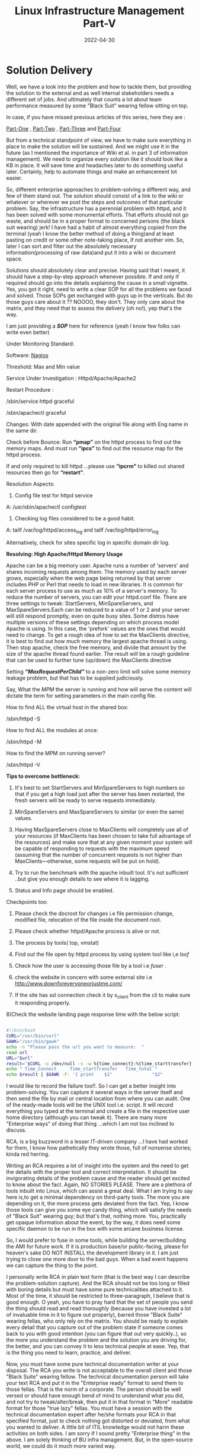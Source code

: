 ﻿#+BLOG: Unixbhaskar's Blog
#+POSTID: 997
#+title: Linux Infrastructure Management Part-V
#+date: 2022-04-30
#+tags: Technical

* *Solution Delivery*

Well, we have a look into the problem and how to tackle them, but providing the
solution to the external and as well internal stakeholders needs a different set
of jobs. And ultimately that counts a lot about team performance measured by
some "Black Suit" wearing fellow sitting on top.

In case, if you have missed previous articles of this series, here they are :

[[https://unixbhaskar.wordpress.com/2022/04/26/linux-infrastructure-management-part-i/][Part-One]] , [[https://unixbhaskar.wordpress.com/2022/04/27/linux-infrastructure-management-part-ii/][Part-Two]] , [[https://unixbhaskar.wordpress.com/2022/04/28/linux-infrastructure-management-part-iii/][Part-Three]] and [[https://unixbhaskar.wordpress.com/2022/04/29/linux-infrastructure-management-part-iv/][Part-Four]]

But from a technical standpoint of view, we have to make sure everything in
place to make the solution will be sustained. And we might use it in the future
(as I mentioned the importance of Wiki et al. in part 3 of information
management). We need to organize every solution like it should look like a KB in
place. It will save time and headaches later to do something useful
later. Certainly, help to automate things and make an enhancement lot easier.

So, different enterprise approaches to problem-solving a different way, and few
of them stand out. The solution should consist of a link to the wiki or whatever
or wherever we post the steps and outcomes of that particular problem. Say, the
infrastructure has a perennial problem with httpd, and it has been solved with
some monumental efforts. That efforts should not go waste, and should be in a
proper format to concerned persons (the black suit wearing) jerk! I have had a
habit of almost everything copied from the terminal (yeah I know the better
method of doing a thing)and at least pasting on credit or some other note-taking
place, if not another vim. So, later I can sort and filter out the absolutely
necessary information(processing of raw data)and put it into a wiki or document
space.

Solutions should absolutely clear and precise. Having said that I meant, it
should have a step-by-step approach whenever possible. If and only if required
should go into the details explaining the cause in a small vignette. Yes, you
got it right, need to write a clear SOP for all the problems we faced and
solved. Those SOPs get exchanged with guys up in the verticals. But do those
guys care about it ?? NOOOO, they don't. They only care about the matrix, and
they need that to assess the delivery (oh no!), yep that's the way.

I am just providing a */SOP/* here for reference (yeah I know few folks can write
even better)

Under Monitoring Standard:

Software: [[https://www.nagios.org/][Nagios]]

Threshold: Max and Min value


Service Under Investigation : Httpd/Apache/Apache2

Restart Procedure :

/sbin/service httpd graceful

/sbin/apachectl  graceful

Changes: With date appended with the original file along with Eng name in the same dir.

Check before Bounce: Run *“pmap”* on the httpd process to find out the memory
maps. And must run *“ipcs”* to find out the resource map for the httpd process.

If and only required to kill httpd ...please use *“ipcrm”* to killed out shared resources then go for *“restart”*.


Resolution Aspects:

1) Config file test for httpd service

A: /usr/sbin/apachectl configtest

2)   Checking log files considered to be a good habit.

A: tailf /var/log/httpd/access_log  and tailf /var/log/httpd/error_log

Alternatively, check for sites specific log in specific domain dir log.

**Resolving: High Apache/Httpd Memory Usage**

Apache can be a big memory user. Apache runs a number of 'servers' and shares
incoming requests among them. The memory used by each server grows, especially
when the web page being returned by that server includes PHP or Perl that needs
to load in new libraries. It is common for each server process to use as much as
10% of a server's memory.  To reduce the number of servers, you can edit your
httpd.conf file. There are three settings to tweak: StartServers,
MinSpareServers, and MaxSpareServers.Each can be reduced to a value of 1 or 2
and your server will still respond promptly, even on quite busy sites. Some
distros have multiple versions of these settings depending on which process
model Apache is using. In this case, the 'prefork' values are the ones that
would need to change.  To get a rough idea of how to set the MaxClients
directive, it is best to find out how much memory the largest apache thread is
using. Then stop apache, check the free memory, and divide that amount by the
size of the apache thread found earlier. The result will be a rough guideline
that can be used to further tune (up/down) the MaxClients directive

Setting */“MaxRequestPerChild”/* to a non-zero limit will solve some memory leakage
problem, but that has to be supplied judiciously.

Say, What the /MPM/ the server is running and how will serve the content will
dictate the term for setting parameters in the main config file.

How to find ALL the virtual host in the shared box:

/sbin/httpd -S


How to find ALL the modules at once:

/sbin/httpd -M

How to find the MPM on running server?

/sbin/httpd -V


*Tips to overcome bottleneck:*

1) It's best to set StartServers and MinSpareServers to high numbers so that if
   you get a high load just after the server has been restarted, the fresh
   servers will be ready to serve requests immediately.

2) MinSpareServers and MaxSpareServers to similar (or even the same) values.

3) Having MaxSpareServers close to MaxClients will completely use all of your
   resources (if MaxClients has been chosen to take full advantage of the
   resources) and make sure that at any given moment your system will be capable
   of responding to requests with the maximum speed (assuming that the number of
   concurrent requests is not higher than MaxClients—otherwise, some requests
   will be put on hold).

3) Try to run the benchmark with the apache inbuilt tool. It's not sufficient
   ..but give you enough details to see where it is lagging.

4) Status and Info page should be enabled.


Checkpoints too:

1) Please check the docroot for changes i.e file permission change, modified file, relocation of the file inside the document root.

2) Please check whether httpd/Apache process is alive or not.

3) The process by tools( top, vmstat)

4) Find out the file open by httpd process by using system tool like i,e /lsof/

5) Check how the user is accessing those file by a tool i.e /fuser/ .

6) check the website in concern with some external site i.e  http://www.downforeveryoneorjustme.com/

7) If the site has ssl connection check it by s_client from the cli to make sure it responding properly.

8)Check the website landing page response time with the below script:

#+begin_src bash

#!/bin/bash
CURL="/usr/bin/curl"
GAWK="/usr/bin/gawk"
echo -n "Please pass the url you want to measure:  "
read url
URL="$url"
result=`$CURL -o /dev/null -s -w %{time_connect}:%{time_starttransfer}:%{time_total} $URL`
echo " Time_Connect     Time_startTransfer   Time_total "
echo $result | $GAWK -F: '{ print    $1"               "$2"                   "$3}'

#+end_src

I would like to record the failure too!!. So I can get a better insight into
problem-solving. You can capture it several ways in the server itself and then
send the file by mail or central location from where you can audit. One of the
ready-made tools will be the UNIX tool i.e. script. It will record everything
you typed at the terminal and create a file in the respective user home
directory (although you can tweak it). There are many more "Enterprise ways" of
doing that thing ...which I am not too inclined to discuss.

RCA, is a big buzzword in a lesser IT-driven company ...I have had worked for
them, I know how pathetically they wrote those, full of nonsense stories; kinda
red herring.

Writing an RCA requires a lot of insight into the system and the need to get the
details with the proper tool and correct interpretation. It should be
invigorating details of the problem cause and the reader should get excited to
know about the fact. Again, NO STORIES PLEASE. There are a plethora of tools
inbuilt into Linux, which can assist a great deal. What I am trying to say here
is,to get a minimal dependency on third-party tools. The more you are depending
on it, the more process gets deviated from the fact. Yep, I know those tools can
give you some eye candy thing, which will satisfy the needs of "Black Suit"
wearing guy; but that's that, nothing more. You, practically get opaque
information about the event, by the way, it does need some specific daemon to be
run in the box with some arcane business license.

So, I would prefer to fuse in some tools, while building the server/building the
AMI for future work. If it is production base/or public-facing, please for
heaven's sake DO NOT INSTALL the development library in it. I am just trying to
close one more door to the bad guys. When a bad event happens we can capture the
thing to the point.

I personally write RCA in plain text form (that is the best way I can describe
the problem-solution capture). And the RCA should not be too long or filled with
boring details but must have some pure technicalities attached to it. Most of
the time, it should be restricted to three-paragraph, I believe that is good
enough. O yeah, you have to pray hard that the set of people you send the thing
should read and read thoroughly (because you have invested a lot of invaluable
time in it to figure out properly), barred those "Black Suite" wearing fellas,
who only rely on the matrix. You should be ready to explain every detail that
you capture out of the problem state if someone comes back to you with good
intention (you can figure that out very quickly..), so the more you understand
the problem and the solution you are driving for, the better, and you can convey
it to less technical people at ease. Yep, that is the thing you need to learn,
practice, and deliver.

Now, you must have some pure technical documentation writer at your
disposal. The RCA you write is not acceptable to the overall client and those
"Black Suite" wearing fellow. The technical documentation person will take your
text RCA and put it in the "Enterprise ready" format to send them to those
fellas. That is the norm of a corporate. The person should be well versed or
should have enough bend of mind to understand what you did, and not try to
tweak/alter/break, then put it in that format in "More" readable format for
those "true lazy" fellas. You must have a session with the technical
documentation expert after he/she formats your RCA in that specified format,
just to check nothing got distorted or deviated, from what you wanted to
deliver. A little bit of ITIL knowledge would not harm these activities on both
sides. I am sorry if I sound pretty "Enterprise thing" in the above. I am solely
thinking of BU infra management. But, in the open-source world, we could do it
much more varied way.

Next, I shall discuss the importance of automation and software configuration management.
